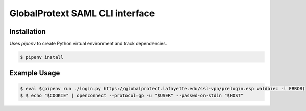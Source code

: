 
GlobalProtext SAML CLI interface
================================

Installation
------------

Uses `pipenv` to create Python virtual environment and track dependencies.

.. code:: shell

    $ pipenv install



Example Usage
-------------

.. code:: shell

    $ eval $(pipenv run ./login.py https://globalprotect.lafayette.edu/ssl-vpn/prelogin.esp waldbiec -l ERROR)
    $ $ echo "$COOKIE" | openconnect --protocol=gp -u "$USER" --passwd-on-stdin "$HOST"

